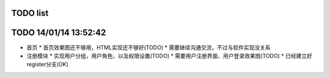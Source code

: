 TODO list
=======

TODO 14/01/14 13:52:42
=================
* 首页
  * 首页效果图还不够用，HTML实现还不够好(TODO)
  * 需要继续沟通交流，不过与软件实现没关系

* 注册模块
  * 实现用户分组，用户角色，以及权限设置(TODO)
  * 需要用户注册界面、用户登录效果图(TODO)
  * 已经建立好register分支(OK)

